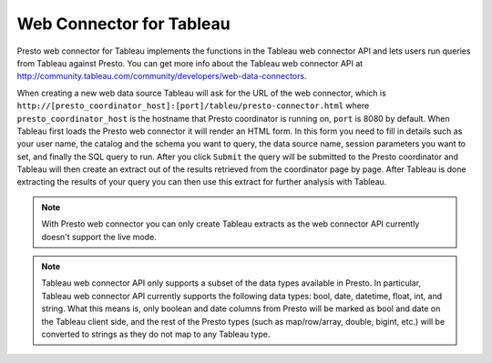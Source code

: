 *************************
Web Connector for Tableau
*************************

Presto web connector for Tableau implements the functions in the Tableau web
connector API and lets users run queries from Tableau against Presto. You can
get more info about the Tableau web connector API at
`<http://community.tableau.com/community/developers/web-data-connectors>`_.

When creating a new web data source Tableau will ask for the URL of the web
connector, which is
``http://[presto_coordinator_host]:[port]/tableu/presto-connector.html``
where ``presto_coordinator_host`` is the hostname that Presto coordinator is
running on, ``port`` is 8080 by default. When Tableau first loads the Presto
web connector it will render an HTML form. In this form you need to fill in
details such as your user name, the catalog and the schema you want to query,
the data source name, session parameters you want to set, and finally the SQL
query to run. After you click ``Submit`` the query will be submitted to the
Presto coordinator and Tableau will then create an extract out of the results
retrieved from the coordinator page by page. After Tableau is done extracting
the results of your query you can then use this extract for further analysis with Tableau.

.. note::
     With Presto web connector you can only create Tableau extracts as the web
     connector API currently doesn't support the live mode.

.. note::
     Tableau web connector API only supports a subset of the data types available in Presto.
     In particular, Tableau web connector API currently supports the following data types:
     bool, date, datetime, float, int, and string. What this means is, only boolean and
     date columns from Presto will be marked as bool and date on the Tableau client side,
     and the rest of the Presto types (such as map/row/array, double, bigint, etc.) will
     be converted to strings as they do not map to any Tableau type.


